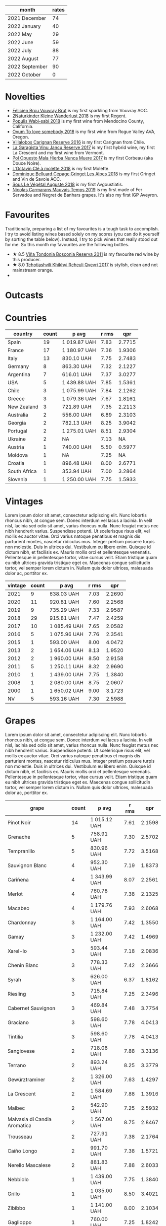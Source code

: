 [[file:/images/2022-11-01-monthly-report/2022-10-05-09-47-32-8B844DAC-0C7C-4794-B6B6-A3872E068A1E-1-105-c.webp]]

#+attr_html: :id monthly-ratings
#+attr_html: :data monthly-ratings-data
#+attr_html: :labels month :values rates :type bar :index-axis y
#+begin_chartjs
#+end_chartjs

#+name: monthly-ratings-data
| month          | rates |
|----------------+-------|
| 2021 December  |    74 |
| 2022 January   |    40 |
| 2022 May       |    29 |
| 2022 June      |    59 |
| 2022 July      |    88 |
| 2022 August    |    77 |
| 2022 September |    90 |
| 2022 October   |     0 |

* Novelties
:PROPERTIES:
:ID:                     64d686fb-b442-4d44-a354-548b041b745e
:END:

- [[barberry:/wines/221464f9-abb2-4134-b8bb-1a020b3db2ae][Félicien Brou Vouvray Brut]] is my first sparkling from Vouvray AOC.
- [[barberry:/wines/c6ee1a63-d3c8-411a-8d0c-36526e249dd8][2Naturkinder Kleine Wanderlust 2018]] is my first Regent.
- [[barberry:/wines/3e3afebf-0122-4708-86af-46c1f53b4078][Populis Wabi-sabi 2018]] is my first wine from Mendocino County, California.
- [[barberry:/wines/68aa146e-d0bc-4688-8e46-9e4f7bfd3c26][Ovum To love somebody 2018]] is my first wine from Rogue Valley AVA, Oregon.
- [[barberry:/wines/8d4f1f71-ee82-481b-a9a1-6cf5e03e00d9][Villalobos Carignan Reserve 2016]] is my first Carignan from Chile.
- [[barberry:/wines/af5f10f3-a2a0-4f25-997a-6a5c6b81159c][La Garagista Vinu Jancu Reserve 2017]] is my first hybrid wine, my first La Crescent and my first wine from Vermont.
- [[barberry:/wines/30182631-b531-4eb1-8a87-01383c8dc4a3][Pol Opuesto Mala Hierba Nunca Muere 2017]] is my first Corbeau (aka Douce Noire).
- [[barberry:/wines/b95bd411-5f4c-47b9-a460-302550f58594][L'Octavin Clé à molette 2018]] is my first Molette.
- [[barberry:/wines/9de3da25-842b-4366-810b-a5584112ef0e][Dominique Belluard Cépage Gringet Les Alpes 2018]] is my first Gringet and Vin de Savoie AOC.
- [[barberry:/wines/05cba79e-1b1a-4498-8e2e-80edc30e678d][Sous Le Végétal Auguste 2018]] is my first Avgoustiatis.
- [[barberry:/wines/2ed14445-f42a-4213-8805-5fde9e011dcf][Nicolas Carmarans Mauvais Temps 2019]] is my first made of Fer Servadou and Negret de Banhars grapes. It's also my first IGP Aveyron.

* Favourites
:PROPERTIES:
:ID:                     8e0c8ba1-8f6e-4d7a-a5e9-bcb91645dc11
:END:

Traditionally, preparing a list of my favourites is a tough task to accomplish. I try to avoid listing wines based solely on my scores (you can do it yourself by sorting the table below). Instead, I try to pick wines that really stood out for me. So this month my favourites are the following bottles.

- ★ 8.5 [[barberry:/wines/3fb511fa-b0d8-45e4-b873-bd1edd50a543][Viña Tondonia Bosconia Reserva 2011]] is my favourite red wine by this producer.
- ★ 8.0 [[barberry:/wines/809b126c-20d4-4a87-9c0f-fd297198781b][Tchotiashvili Khikhvi Rcheuli Qvevri 2017]] is stylish, clean and not mainstream orange.
-

* Outcasts
:PROPERTIES:
:ID:                     a1adee86-e595-4924-8c55-72a5738c8aa6
:END:

* Countries
:PROPERTIES:
:ID:                     1a42d29e-bb3d-4e49-b15f-03a7cef3e997
:END:

#+attr_html: :id countries
#+attr_html: :data countries-data
#+attr_html: :labels country :values count :type bar
#+begin_chartjs
#+end_chartjs

#+name: countries-data
#+results: countries-data
| country      | count | p avg        | r rms |    qpr |
|--------------+-------+--------------+-------+--------|
| Spain        |    19 | 1 019.87 UAH |  7.83 | 2.7715 |
| France       |    17 | 1 180.97 UAH |  7.36 | 1.9306 |
| Italy        |    13 | 830.10 UAH   |  7.75 | 2.7483 |
| Germany      |     8 | 863.30 UAH   |  7.32 | 2.1227 |
| Argentina    |     7 | 616.01 UAH   |  7.37 | 3.0277 |
| USA          |     5 | 1 439.88 UAH |  7.85 | 1.5361 |
| Chile        |     3 | 1 075.99 UAH |  7.84 | 2.1262 |
| Greece       |     3 | 1 079.36 UAH |  7.67 | 1.8161 |
| New Zealand  |     3 | 721.89 UAH   |  7.35 | 2.2113 |
| Australia    |     2 | 556.00 UAH   |  6.89 | 2.3103 |
| Georgia      |     2 | 782.13 UAH   |  8.25 | 3.9042 |
| Portugal     |     2 | 1 275.01 UAH |  8.51 | 2.9304 |
| Ukraine      |     2 | NA           |  7.13 |     NA |
| Austria      |     1 | 740.00 UAH   |  5.50 | 0.5977 |
| Moldova      |     1 | NA           |  7.25 |     NA |
| Croatia      |     1 | 896.48 UAH   |  8.00 | 2.6771 |
| South Africa |     1 | 353.94 UAH   |  7.00 | 3.2864 |
| Slovenia     |     1 | 1 250.00 UAH |  7.75 | 1.5933 |

#+name: countries-data
#+begin_src elisp :exports results
  (require 'lib-vino-stats)
  (vino-stats-grouped-data-tbl-for 'country
    :range '("2022-10-01" "2022-11-01")
    :columns '("country" "count" "p avg" "r rms" "qpr"))
#+end_src

* Vintages
:PROPERTIES:
:ID:                     b0d64c6f-e09a-4c11-99d9-994da7c7fa30
:END:

Lorem ipsum dolor sit amet, consectetur adipiscing elit. Nunc lobortis rhoncus nibh, at congue sem. Donec interdum vel lacus a lacinia. In velit nisl, lacinia sed odio sit amet, varius rhoncus nulla. Nunc feugiat metus nec nibh hendrerit varius. Suspendisse potenti. Ut scelerisque risus elit, vel mollis ex auctor vitae. Orci varius natoque penatibus et magnis dis parturient montes, nascetur ridiculus mus. Integer pretium posuere turpis non molestie. Duis in ultrices dui. Vestibulum eu libero enim. Quisque id dictum nibh, et facilisis ex. Mauris mollis orci et pellentesque venenatis. Pellentesque in pellentesque tortor, vitae cursus velit. Etiam tristique quam eu nibh ultrices gravida tristique eget ex. Maecenas congue sollicitudin tortor, vel semper lorem dictum in. Nullam quis dolor ultrices, malesuada dolor ac, porttitor ex.

#+attr_html: :id vintages :width 400 :height 120
#+attr_html: :data vintages-data
#+attr_html: :labels vintage :values count :type bar
#+begin_chartjs
#+end_chartjs

#+name: vintages-data
#+results: vintages-data
| vintage | count | p avg        | r rms |    qpr |
|---------+-------+--------------+-------+--------|
|    2021 |     9 | 638.03 UAH   |  7.03 | 2.2690 |
|    2020 |    11 | 920.81 UAH   |  7.60 | 2.2568 |
|    2019 |     9 | 735.29 UAH   |  7.33 | 2.9587 |
|    2018 |    29 | 915.81 UAH   |  7.47 | 2.4259 |
|    2017 |    10 | 1 085.49 UAH |  7.65 | 2.0582 |
|    2016 |     5 | 1 075.96 UAH |  7.76 | 2.3541 |
|    2015 |     1 | 593.00 UAH   |  8.00 | 4.0472 |
|    2013 |     2 | 1 654.06 UAH |  8.13 | 1.9520 |
|    2012 |     2 | 1 960.00 UAH |  8.50 | 2.9158 |
|    2011 |     5 | 1 250.11 UAH |  8.32 | 2.9690 |
|    2010 |     1 | 1 439.00 UAH |  7.75 | 1.3840 |
|    2008 |     1 | 2 080.00 UAH |  8.75 | 2.0607 |
|    2000 |     1 | 1 650.02 UAH |  9.00 | 3.1723 |
|      NV |     5 | 593.16 UAH   |  7.30 | 2.5988 |

#+name: vintages-data
#+begin_src elisp :exports results
  (require 'lib-vino-stats)
  (vino-stats-grouped-data-tbl-for 'vintage
    :range '("2022-10-01" "2022-11-01")
    :columns '("vintage" "count" "p avg" "r rms" "qpr"))
#+end_src

* Grapes
:PROPERTIES:
:ID:                     3bd297cc-5594-40f0-a56c-6c275b18e77e
:END:

Lorem ipsum dolor sit amet, consectetur adipiscing elit. Nunc lobortis rhoncus nibh, at congue sem. Donec interdum vel lacus a lacinia. In velit nisl, lacinia sed odio sit amet, varius rhoncus nulla. Nunc feugiat metus nec nibh hendrerit varius. Suspendisse potenti. Ut scelerisque risus elit, vel mollis ex auctor vitae. Orci varius natoque penatibus et magnis dis parturient montes, nascetur ridiculus mus. Integer pretium posuere turpis non molestie. Duis in ultrices dui. Vestibulum eu libero enim. Quisque id dictum nibh, et facilisis ex. Mauris mollis orci et pellentesque venenatis. Pellentesque in pellentesque tortor, vitae cursus velit. Etiam tristique quam eu nibh ultrices gravida tristique eget ex. Maecenas congue sollicitudin tortor, vel semper lorem dictum in. Nullam quis dolor ultrices, malesuada dolor ac, porttitor ex.

#+attr_html: :id grapes :width 100 :height 140
#+attr_html: :data grapes-data
#+attr_html: :labels grape :values count :type bar :index-axis y
#+begin_chartjs
#+end_chartjs

#+name: grapes-data
#+results: grapes-data
| grape                        | count | p avg        | r rms |    qpr |
|------------------------------+-------+--------------+-------+--------|
| Pinot Noir                   |    14 | 1 015.12 UAH |  7.61 | 2.1598 |
| Grenache                     |     5 | 758.91 UAH   |  7.30 | 2.5702 |
| Tempranillo                  |     5 | 830.96 UAH   |  7.72 | 3.5168 |
| Sauvignon Blanc              |     4 | 952.30 UAH   |  7.19 | 1.8373 |
| Cariñena                     |     4 | 1 343.99 UAH |  8.07 | 2.2561 |
| Merlot                       |     4 | 760.78 UAH   |  7.38 | 2.1325 |
| Macabeo                      |     4 | 1 179.76 UAH |  7.93 | 2.6068 |
| Chardonnay                   |     3 | 1 164.00 UAH |  7.42 | 1.3550 |
| Gamay                        |     3 | 1 232.00 UAH |  7.42 | 1.4969 |
| Xarel-lo                     |     3 | 593.44 UAH   |  7.18 | 2.0836 |
| Chenin Blanc                 |     3 | 778.33 UAH   |  7.42 | 2.3666 |
| Syrah                        |     3 | 626.00 UAH   |  6.37 | 1.8162 |
| Riesling                     |     3 | 715.84 UAH   |  7.25 | 2.3496 |
| Cabernet Sauvignon           |     3 | 469.84 UAH   |  7.48 | 3.7754 |
| Graciano                     |     3 | 598.60 UAH   |  7.78 | 4.0413 |
| Tintilia                     |     3 | 598.60 UAH   |  7.78 | 4.0413 |
| Sangiovese                   |     2 | 718.06 UAH   |  7.88 | 3.3136 |
| Terrano                      |     2 | 893.24 UAH   |  8.25 | 3.3779 |
| Gewürztraminer               |     2 | 1 326.00 UAH |  7.63 | 1.4297 |
| La Crescent                  |     2 | 1 584.69 UAH |  7.88 | 1.3916 |
| Malbec                       |     2 | 542.90 UAH   |  7.25 | 2.5932 |
| Malvasia di Candia Aromatica |     2 | 1 567.00 UAH |  8.75 | 2.8467 |
| Trousseau                    |     2 | 727.91 UAH   |  7.38 | 2.1764 |
| Caíño Longo                  |     2 | 991.70 UAH   |  7.38 | 1.5721 |
| Nerello Mascalese            |     2 | 881.83 UAH   |  7.88 | 2.6033 |
| Nebbiolo                     |     1 | 1 439.00 UAH |  7.75 | 1.3840 |
| Grillo                       |     1 | 1 035.00 UAH |  8.50 | 3.4021 |
| Zibibbo                      |     1 | 1 141.00 UAH |  8.00 | 2.1034 |
| Gaglioppo                    |     1 | 760.00 UAH   |  7.25 | 1.8242 |
| Pineau d'Aunis               |     1 | 1 700.00 UAH |  4.50 | 0.1500 |
| Negret de Banhars            |     1 | 1 800.00 UAH |  7.25 | 0.7702 |
| Fer Servadou                 |     1 | 1 800.00 UAH |  7.25 | 0.7702 |
| Avgoustiatis                 |     1 | 1 190.00 UAH |  8.00 | 2.0168 |
| Arbois Blanc                 |     1 | 900.25 UAH   |  8.00 | 2.6659 |
| Gringet                      |     1 | 1 390.00 UAH |  7.50 | 1.1933 |
| Molette                      |     1 | 990.00 UAH   |  7.50 | 1.6754 |
| Muskateller                  |     1 | 740.00 UAH   |  5.50 | 0.5977 |
| Muscat Blanc                 |     1 | 740.00 UAH   |  5.50 | 0.5977 |
| Grüner Veltliner             |     1 | 740.00 UAH   |  5.50 | 0.5977 |
| Godello                      |     1 | 1 013.00 UAH |  8.00 | 2.3692 |
| Palomino Fino                |     1 | 1 092.15 UAH |  7.50 | 1.5187 |
| Rară Neagră                  |     1 | NA           |  7.25 |     NA |
| Canaiolo                     |     1 | 593.00 UAH   |  8.00 | 4.0472 |
| Mencía                       |     1 | 759.00 UAH   |  8.25 | 3.8236 |
| Primitivo                    |     1 | 419.00 UAH   |  7.00 | 2.7761 |
| Cinsault                     |     1 | 618.00 UAH   |  4.50 | 0.4125 |
| Robola                       |     1 | 833.10 UAH   |  7.50 | 1.9909 |
| Jgia                         |     1 | 756.71 UAH   |  8.50 | 4.6532 |
| Corbeau                      |     1 | 887.43 UAH   |  8.00 | 2.7044 |
| Savagnin                     |     1 | 3 030.00 UAH |  8.50 | 1.1621 |
| Colombard                    |     1 | 1 050.00 UAH |  7.50 | 1.5796 |
| Barbera                      |     1 | 464.00 UAH   |  7.25 | 2.9879 |
| Khikhvi                      |     1 | 807.54 UAH   |  8.00 | 2.9720 |
| Kydonitsa                    |     1 | 1 214.97 UAH |  7.50 | 1.3651 |
| Criolla Grande               |     1 | 734.51 UAH   |  6.00 | 0.8169 |
| Pinot Gris                   |     1 | 583.71 UAH   |  5.50 | 0.7577 |
| Regent                       |     1 | 583.71 UAH   |  5.50 | 0.7577 |
| Parellada                    |     1 | 405.28 UAH   |  6.50 | 2.0443 |
| Malvasia Fina                |     1 | 900.00 UAH   |  8.00 | 2.6667 |
| Boal                         |     1 | 1 650.02 UAH |  9.00 | 3.1723 |
| Monastrell                   |     1 | 445.00 UAH   |  7.00 | 2.6139 |
| Bombino Nero                 |     1 | 733.02 UAH   |  7.40 | 2.1052 |
| Nero di Troia                |     1 | 733.02 UAH   |  7.40 | 2.1052 |
| Falanghina                   |     1 | 710.54 UAH   |  7.40 | 2.1718 |
| Pinotage                     |     1 | 353.94 UAH   |  7.00 | 3.2864 |
| Pinot Blanc                  |     1 | NA           |  7.00 |     NA |
| Vitovska                     |     1 | 1 250.00 UAH |  7.75 | 1.5933 |
| Sousón                       |     1 | 806.00 UAH   |  7.25 | 1.7201 |
| Brancellao                   |     1 | 806.00 UAH   |  7.25 | 1.7201 |

#+name: grapes-data
#+begin_src elisp :exports results
  (require 'lib-vino-stats)
  (vino-stats-grouped-data-tbl-for 'grape
    :range '("2022-10-01" "2022-11-01")
    :columns '("grape" "count" "p avg" "r rms" "qpr"))
#+end_src

* All ratings
:PROPERTIES:
:ID:                     6f97432b-c038-492d-a468-39cb0d65be7a
:END:

#+attr_html: :class wines-table
#+name: ratings-data
#+results: ratings-data
|       date | country                                                   | producer                                                                 | name                                                                            | vintage | rate |    QPR |
|------------+-----------------------------------------------------------+--------------------------------------------------------------------------+---------------------------------------------------------------------------------+---------+------+--------|
| 2022-10-31 | France       | [[barberry:/producers/a9b716fd-81f4-47dd-8cbf-96cccebac781][Domaine Stephane Magnien]]    | [[barberry:/wines/1f2bb282-357e-468d-9016-6b4cb34bb75c][Domaine Stephane Magnien Morey-Saint-Denis 1er Cru Les Monts-Luisants 2008]] |    2008 | 8.75 | 2.0607 |
| 2022-10-30 | Italy        | [[barberry:/producers/b70877a6-4710-4cdc-9c42-abf921b5c722][Grimaldi]]                    | [[barberry:/wines/6edeac40-1d7c-40d4-b5c3-bf82058a6baf][Grimaldi Barolo 2010]]               |    2010 | 7.75 | 1.3840 |
| 2022-10-28 | Italy        | [[barberry:/producers/8d6cdbba-67bf-4a6c-a39e-48c4b5be3a45][Marco De Bartoli]]            | [[barberry:/wines/4ec81725-dadc-4a70-b58e-d5a8550b03b8][Marco De Bartoli Integer Grillo 2018]] |    2018 | 8.50 | 3.4021 |
| 2022-10-28 | Italy        | [[barberry:/producers/8d6cdbba-67bf-4a6c-a39e-48c4b5be3a45][Marco De Bartoli]]            | [[barberry:/wines/c131fb36-151e-415d-aa76-23f4dff142b7][Marco De Bartoli Pietra Nera 2020]]  |    2020 | 8.00 | 2.1034 |
| 2022-10-27 | Italy        | [[barberry:/producers/82cff8b0-4e60-4751-84bd-03178618a361][Cataldo Calabretta]]          | [[barberry:/wines/e1619879-8376-4b01-ba2a-8bacc0ad01e2][Cataldo Calabretta Cirò Rosso Classico Superiore 2017]] |    2017 | 7.25 | 1.8242 |
| 2022-10-27 | France       | [[barberry:/producers/992e5a1f-fdc8-493b-a30f-1037fea3afd7][Domaine Le Briseau]]          | [[barberry:/wines/e6552fb9-5d4d-4b28-a5bd-86add75d2949][Domaine Le Briseau Patapon 2018]]    |    2018 | 4.50 | 0.1500 |
| 2022-10-27 | France       | [[barberry:/producers/4999ae27-f206-4073-955f-2eef8f14db11][Nicolas Carmarans]]           | [[barberry:/wines/2ed14445-f42a-4213-8805-5fde9e011dcf][Nicolas Carmarans Mauvais Temps 2019]] |    2019 | 7.25 | 0.7702 |
| 2022-10-27 | Greece       | [[barberry:/producers/96e58250-b3cb-4ced-a7b8-013bc94d1aed][Sous Le Végétal]]             | [[barberry:/wines/05cba79e-1b1a-4498-8e2e-80edc30e678d][Sous Le Végétal Auguste 2018]]       |    2018 | 8.00 | 2.0168 |
| 2022-10-27 | France       | [[barberry:/producers/a738ad3a-78a7-4dce-80b3-d8000dbf805a][Clos du Tue-Boeuf]]           | [[barberry:/wines/697a50e3-196c-48c3-b531-f3879dd9b694][Clos du Tue-Boeuf Le Brin De Chevre Touraine 2018]] |    2018 | 8.00 | 2.6659 |
| 2022-10-27 | France       | [[barberry:/producers/50ece513-2810-4d34-bd51-ef5586391687][Dominique Belluard]]          | [[barberry:/wines/9de3da25-842b-4366-810b-a5584112ef0e][Dominique Belluard Cépage Gringet Les Alpes 2018]] |    2018 | 7.50 | 1.1933 |
| 2022-10-27 | France       | [[barberry:/producers/470cddf5-1ed8-42a5-94b0-4ccf5365cd69][L'Octavin]]                   | [[barberry:/wines/b95bd411-5f4c-47b9-a460-302550f58594][L'Octavin Clé à molette 2018]]       |    2018 | 7.50 | 1.6754 |
| 2022-10-27 | Italy        | [[barberry:/producers/36d22abe-5b3e-46a4-9934-78c312eda939][Zidarich]]                    | [[barberry:/wines/2654fa1a-5b72-4b93-a583-95c94224deba][Zidarich Teran 2012]]                |    2012 | 8.50 | 3.9564 |
| 2022-10-27 | Austria      | [[barberry:/producers/793037db-00f1-4ccc-a1cd-c26c19590b1e][Pittnauer]]                   | [[barberry:/wines/9de8ffb2-0758-48cf-b43c-5ec7a2010661][Pittnauer Perfect Day 2021]]         |    2021 | 5.50 | 0.5977 |
| 2022-10-26 | Italy        | [[barberry:/producers/14fa74e7-0434-4db1-9491-759de4595c0d][Fattoria Romeo del Castello]] | [[barberry:/wines/acc24d74-9556-479d-a9bd-bada0cccfe7e][Fattoria Romeo del Castello Allegracore 2016]] |    2016 | 7.75 | 2.0264 |
| 2022-10-26 | Argentina    | [[barberry:/producers/a4893612-33df-49fa-a84a-d52da13def0d][Marcelo Miras]]               | [[barberry:/wines/d4f21a37-7537-46d1-9142-0ee459b8bf02][Marcelo Miras Joven Trousseau 2018]] |    2018 | 7.50 | 2.5524 |
| 2022-10-25 | Spain        | [[barberry:/producers/81f2be35-3c3e-488d-9a92-cbb84ee3b4f0][Vega Sicilia]]                | [[barberry:/wines/6bccfa7f-66a3-4e5d-8746-cd3580b377bf][Vega Sicilia Pintia 2016]]           |    2016 | 8.00 | 1.2327 |
| 2022-10-25 | Spain        | [[barberry:/producers/824f09b6-4bf5-43fa-8d2f-09eb5092be8a][Portal del Priorat]]          | [[barberry:/wines/695bbc4e-f480-49d6-addd-7cea55afba0a][Portal del Priorat Tros De Clos 2013]] |    2013 | 8.50 | 1.4285 |
| 2022-10-25 | Spain        | [[barberry:/producers/92082515-643a-4da7-92db-c7f1d3264206][Daniel Gómez Jiménez-Landi]]  | [[barberry:/wines/ab4da1d2-3d62-492a-89ed-94de2744b34e][Daniel Gómez Jiménez-Landi Las Uvas de la Ira 2018]] |    2018 | 8.00 | 2.4205 |
| 2022-10-25 | Spain        | [[barberry:/producers/d048b1cd-89b4-413e-a5f7-50ace090907c][R. López de Heredia]]         | [[barberry:/wines/ca7b2b58-fb6d-4110-84f0-aa8b6c7ed3dc][R. López de Heredia Viña Tondonia Blanco Reserva 2011]] |    2011 | 9.00 | 3.3403 |
| 2022-10-25 | Spain        | [[barberry:/producers/d636a6a2-57ca-41e9-98f7-50045514af83][Avancia]]                     | [[barberry:/wines/49656def-0966-4b59-84a7-f7bccb6e73ca][Avancia Godello 2020]]               |    2020 | 8.00 | 2.3692 |
| 2022-10-25 | Spain        | [[barberry:/producers/cd1b94b8-6014-440d-8876-b6897a61770e][Muchada-Léclapart]]           | [[barberry:/wines/64475375-acb6-4d1b-a019-5dc61b01b1dc][Muchada-Léclapart Univers 2017]]     |    2017 | 7.50 | 1.5187 |
| 2022-10-25 | Spain        | [[barberry:/producers/b26ec7b9-a4d6-4918-a384-f2f1fb1f2f6a][Loxarel]]                     | [[barberry:/wines/369320be-e14f-49f3-9d81-f91f826875b7][Loxarel Refugi Brut Nature Reserva 2018]] |    2018 | 7.50 | 2.1221 |
| 2022-10-25 | Moldova      | [[barberry:/producers/632239c5-ab6a-427b-b119-861515f4ff23][Novak]]                       | [[barberry:/wines/48f2d982-1713-4d31-9f30-53d620d84ce7][Novak Rară Neagră 2019]]             |    2019 | 7.25 |        |
| 2022-10-25 | France       | [[barberry:/producers/a738ad3a-78a7-4dce-80b3-d8000dbf805a][Clos du Tue-Boeuf]]           | [[barberry:/wines/1cda7dd8-7a61-4aa2-a11d-992095c89a48][Clos du Tue-Boeuf Vin Blanc 2021]]   |    2021 | 7.50 | 2.7960 |
| 2022-10-25 | France       | [[barberry:/producers/92c049ed-0591-418d-8f2b-8d20726b8654][J.M Dreyer]]                  | [[barberry:/wines/f1137f23-9d0b-4e02-a8dc-aeef990ea592][J.M Dreyer Elios Pinot Noir 2020]]   |    2020 | 7.50 | 1.8636 |
| 2022-10-24 | Italy        | [[barberry:/producers/d3c0dd16-06e9-45e6-b314-3efe62f70da5][Pruneto]]                     | [[barberry:/wines/ceaf515d-9fda-46c1-8acc-3da2621ffd19][Pruneto Chianti Classico 2013]]      |    2013 | 7.75 | 2.3622 |
| 2022-10-24 | Italy        | [[barberry:/producers/9f2155a7-8b8e-41ff-ad1a-4af772ad627c][Castellare di Castellina]]    | [[barberry:/wines/6f5dc62c-06e4-408a-9e96-8e4ace1d7ca6][Castellare di Castellina Chianti Classico Riserva 2015]] |    2015 | 8.00 | 4.0472 |
| 2022-10-23 | Spain        | [[barberry:/producers/2fe18e47-ec51-4372-9072-a3e522007d7a][Raúl Pérez]]                  | [[barberry:/wines/a13e9a37-d92d-469f-9a4c-dec058e0ae4a][Raúl Pérez La Vizcaína Las Gundiñas Lomas de Valtuille 2019]] |    2019 | 8.25 | 3.8236 |
| 2022-10-23 | Italy        | [[barberry:/producers/fad08b42-424d-4f52-875c-397b99ba746e][Maestro Italiano]]            | [[barberry:/wines/af8e1a2c-23b8-4262-adc0-5c39e688484d][Maestro Italiano Gran Maestro Primitivo di Manduria 2020]] |    2020 | 7.00 | 2.7761 |
| 2022-10-22 | Chile        | [[barberry:/producers/825c6e1e-fadc-47d6-957e-68b9f8b253a6][Villalobos]]                  | [[barberry:/wines/8d4f1f71-ee82-481b-a9a1-6cf5e03e00d9][Villalobos Carignan Reserve 2016]]   |    2016 | 7.50 | 1.6277 |
| 2022-10-21 | Spain        | [[barberry:/producers/eb753c76-29ab-4f89-b74e-657273987239][Comando G]]                   | [[barberry:/wines/98f32d59-a395-4287-8adb-9ddf1de9f894][Comando G La Bruja de Rozas 2018]]   |    2018 | 7.80 | 2.9315 |
| 2022-10-21 | Germany      | [[barberry:/producers/cd60c419-207b-415c-88a4-2634db20ed8d][Tomislav Marković]]           | [[barberry:/wines/4465173c-0f87-4b5e-88e2-354e88f97d6a][Tomislav Marković Heerkretz 2020]]   |    2020 | 8.00 | 1.6830 |
| 2022-10-21 | Germany      | [[barberry:/producers/cd60c419-207b-415c-88a4-2634db20ed8d][Tomislav Marković]]           | [[barberry:/wines/103bc0ef-b7b6-4057-bb99-1746b21fa342][Tomislav Marković Mythos 2020]]      |    2020 | 7.25 | 1.0848 |
| 2022-10-20 | France       | [[barberry:/producers/f5ed683b-4f82-45b6-8cdd-d212d796fba5][Domaine Claire Clavel]]       | [[barberry:/wines/21570f40-a976-4e90-9007-536840ef7f07][Domaine Claire Clavel Saint Gervais Côtes du Rhône Villages 2018]] |    2018 | 4.50 | 0.4125 |
| 2022-10-19 | Spain        | [[barberry:/producers/270b20da-8456-4646-b2a3-804677f8e133][Bodegas la Eralta]]           | [[barberry:/wines/b41d3534-e427-45df-b0aa-d37c576ef1b3][Bodegas la Eralta Hacienda El Olmo Reserva 2016]] |    2016 | 7.25 | 3.3650 |
| 2022-10-19 | Spain        | [[barberry:/producers/898c51d1-e204-4395-89d9-be79c134a593][Bodegas Olarra]]              | [[barberry:/wines/1666a061-db29-41fb-bda4-1ab1e605ebb6][Bodegas Olarra Cerro Añon Reserva 2018]] |    2018 | 7.40 | 3.3635 |
| 2022-10-18 | France       | [[barberry:/producers/a08a3633-1cd9-4f41-b1df-b17db6d5eb9b][Pierre Frick]]                | [[barberry:/wines/451f1ee5-b3fb-4b4b-b42e-2057a10bc3af][Pierre Frick Gewurztraminer Grand Cru Steinert Vendanges Tardives 2011]] |    2011 | 7.50 | 1.1345 |
| 2022-10-18 | Australia    | [[barberry:/producers/7d56e606-ec79-40e4-a24a-9542ff08f1c3][Lucy Margaux]]                | [[barberry:/wines/62a4a5f1-f9f5-4987-aaeb-009102fb83a9][Lucy Margaux Vin Rouge 2020]]        |    2020 | 7.25 | 1.7011 |
| 2022-10-18 | France       | [[barberry:/producers/4668ff75-e9b6-4362-bf07-ec1e4a9485e7][Le Grappin]]                  | [[barberry:/wines/b94d081f-a83f-422f-84be-250038aac53b][Le Grappin Saint-Amour 2020]]        |    2020 | 7.50 | 1.7170 |
| 2022-10-18 | France       | [[barberry:/producers/a738ad3a-78a7-4dce-80b3-d8000dbf805a][Clos du Tue-Boeuf]]           | [[barberry:/wines/9c4c0af0-04d5-4e1c-aa3f-6e1321b7f19b][Clos du Tue-Boeuf Pineau de Loire 2021]] |    2021 | 7.25 | 1.7549 |
| 2022-10-18 | Croatia      | [[barberry:/producers/fd22ffa3-3676-40c5-bd3e-c85f92e17869][Piquentum]]                   | [[barberry:/wines/86783d66-c9b9-41ca-95e1-f2d214198157][Piquentum Refošk Vrh 2018]]          |    2018 | 8.00 | 2.6771 |
| 2022-10-18 | Greece       | [[barberry:/producers/46f67bae-a00a-40ef-8a30-75d0c6a7a678][Sclavus]]                     | [[barberry:/wines/62a4c00f-3bf6-4791-b178-f3e01e0f67d3][Sclavus Vino di Sasso 2017]]         |    2017 | 7.50 | 1.9909 |
| 2022-10-18 | Georgia      | [[barberry:/producers/5b7283e3-a195-4382-901f-04bd6e393d94][Tsikhelishvili Wines]]        | [[barberry:/wines/5dc6ba4f-1e46-4feb-8b6e-4ab6ae31a614][Tsikhelishvili Wines Jgia 2018]]     |    2018 | 8.50 | 4.6532 |
| 2022-10-18 | Germany      | [[barberry:/producers/dae4f7cc-e606-4b89-aa61-e0e10d7f50a9][Rita & Rudolf Trossen]]       | [[barberry:/wines/5b443d5d-f95d-4cf3-a414-8f2520271990][Rita & Rudolf Trossen Purellus Riesling Pyramide Pet Nat 2018]] |    2018 | 7.50 | 1.6077 |
| 2022-10-18 | USA          | [[barberry:/producers/ff9e1419-21ae-4c0a-8bac-e57cc713e491][La Garagista]]                | [[barberry:/wines/af5f10f3-a2a0-4f25-997a-6a5c6b81159c][La Garagista Vinu Jancu Reserve 2017]] |    2017 | 8.00 | 1.5145 |
| 2022-10-18 | Argentina    | [[barberry:/producers/28883e04-dde4-4f94-9643-f71a90a8ce48][Pol Opuesto]]                 | [[barberry:/wines/30182631-b531-4eb1-8a87-01383c8dc4a3][Pol Opuesto Mala Hierba Nunca Muere 2017]] |    2017 | 8.00 | 2.7044 |
| 2022-10-17 | Germany      | [[barberry:/producers/cd60c419-207b-415c-88a4-2634db20ed8d][Tomislav Marković]]           | [[barberry:/wines/6dd5d8f2-bd4e-4cb0-9ac0-bf78b3a43edf][Tomislav Marković Windspiel 2020]]   |    2020 | 8.00 | 2.8916 |
| 2022-10-16 | Spain        | [[barberry:/producers/898c51d1-e204-4395-89d9-be79c134a593][Bodegas Olarra]]              | [[barberry:/wines/367007ae-2c21-459c-bfc5-fb54863c91c5][Bodegas Olarra Cerro Añon Crianza 2019]] |    2019 | 7.40 | 5.1097 |
| 2022-10-15 | New Zealand  | [[barberry:/producers/5adc65b2-3db4-424a-85f7-5bf53d7f5b11][Saint Clair]]                 | [[barberry:/wines/0cc02b3c-25bc-4ed0-8ca0-ea680e9f19d4][Saint Clair Origin Pinot Noir Marlborough 2019]] |    2019 | 7.00 | 2.1519 |
| 2022-10-15 | Australia    | [[barberry:/producers/b76709e7-dd5a-4e9c-9ea8-96365ea07dde][Pete's Pure]]                 | [[barberry:/wines/ddc6fe97-3acc-40b4-8f94-4a8642f76b52][Pete's Pure Pinot Noir 2021]]        |    2021 | 6.50 | 2.7896 |
| 2022-10-14 | France       | [[barberry:/producers/e112c4de-2955-4ddc-bc0e-f62bf1bfa6f8][Andre et Mireille Tissot]]    | [[barberry:/wines/2c655259-54b6-4a59-91c1-4e802e80a6b1][Andre et Mireille Tissot Les Bruyeres Vin Jaune 2012]] |    2012 | 8.50 | 1.1621 |
| 2022-10-14 | Chile        | [[barberry:/producers/825c6e1e-fadc-47d6-957e-68b9f8b253a6][Villalobos]]                  | [[barberry:/wines/8d4f1f71-ee82-481b-a9a1-6cf5e03e00d9][Villalobos Carignan Reserve 2016]]   |    2016 | 8.25 | 2.8481 |
| 2022-10-14 | USA          | [[barberry:/producers/4b773c92-4385-47de-8809-18412637ef72][Kelley Fox Wines]]            | [[barberry:/wines/4a5c59e8-9273-4dc8-a6de-9af531084fd1][Kelley Fox Wines Hyland Vineyard Pinot Noir Coury Clone 2017]] |    2017 | 8.25 | 1.6213 |
| 2022-10-14 | Chile        | [[barberry:/producers/4191c986-fc88-4e47-a038-cc1dd4c8fa31][Dominique Derain]]            | [[barberry:/wines/0eee744d-c822-471a-8a3f-ba0c7d452893][Dominique Derain Las Nubes 2018]]    |    2018 | 7.75 | 1.6736 |
| 2022-10-14 | USA          | [[barberry:/producers/c6c3f1d6-05a4-44b6-89a3-101ffdb5f98a][Ovum]]                        | [[barberry:/wines/68aa146e-d0bc-4688-8e46-9e4f7bfd3c26][Ovum To love somebody 2018]]         |    2018 | 7.75 | 1.6736 |
| 2022-10-14 | USA          | [[barberry:/producers/9aebc690-2817-4bcb-8957-990f9b3bfc06][Populis]]                     | [[barberry:/wines/3e3afebf-0122-4708-86af-46c1f53b4078][Populis Wabi-sabi white 2018]]       |    2018 | 7.50 | 1.5796 |
| 2022-10-14 | Argentina    | [[barberry:/producers/7bc13781-024b-4b35-b56b-014a70305e35][Familia Cecchin]]             | [[barberry:/wines/5bea4ba4-aaef-402e-9bd0-f8ad5da2c5e3][Familia Cecchin Malbec 2018]]        |    2018 | 7.50 | 2.6294 |
| 2022-10-14 | USA          | [[barberry:/producers/ff9e1419-21ae-4c0a-8bac-e57cc713e491][La Garagista]]                | [[barberry:/wines/af5f10f3-a2a0-4f25-997a-6a5c6b81159c][La Garagista Vinu Jancu Reserve 2017]] |    2017 | 7.75 | 1.2568 |
| 2022-10-14 | Spain        | [[barberry:/producers/b26ec7b9-a4d6-4918-a384-f2f1fb1f2f6a][Loxarel]]                     | [[barberry:/wines/2616849c-0e41-49f1-b769-12eb4a02a413][Loxarel Clàssic Penedès Brut Nature Reserva 2019]] |    2019 | 7.50 |        |
| 2022-10-14 | France       | [[barberry:/producers/a693b9c2-b4f7-4f79-ab0a-85b4fd91af0f][Patrick Bouju]]               | [[barberry:/wines/eb0e3f46-1417-4e4d-acc5-1fe5e6650a48][Patrick Bouju Festejar! Rosé 2021]]  |    2021 | 7.50 | 1.7835 |
| 2022-10-13 | Italy        | [[barberry:/producers/6eea1b5f-c6e2-4ace-96a6-826481fbc6c7][Guido Porro]]                 | [[barberry:/wines/c93696fa-e43d-429e-b617-67a770c5f78d][Guido Porro Barbera d'Alba 2018]]    |    2018 | 7.25 | 2.9879 |
| 2022-10-13 | Georgia      | [[barberry:/producers/f5dd673c-b366-445d-8be4-5183802d56db][Tchotiashvili]]               | [[barberry:/wines/809b126c-20d4-4a87-9c0f-fd297198781b][Tchotiashvili Khikhvi Rcheuli Qvevri 2017]] |    2017 | 8.00 | 2.9720 |
| 2022-10-13 | New Zealand  | [[barberry:/producers/269e5124-0361-4c4c-932d-ea4b91d5163b][Marlborough Sun]]             | Marlborough Sun Pinot Noir 2019    |    2019 | 7.00 | 2.3521 |
| 2022-10-12 | Greece       | [[barberry:/producers/985badd4-6e4e-471e-a7f2-f2ec646f1b1a][Ktima Ligas]]                 | [[barberry:/wines/7a0fd419-179e-4c42-9bc8-36f8af4c5b97][Ktima Ligas Amphora 2018]]           |    2018 | 7.50 | 1.3651 |
| 2022-10-12 | Argentina    | [[barberry:/producers/28883e04-dde4-4f94-9643-f71a90a8ce48][Pol Opuesto]]                 | [[barberry:/wines/5370341c-7ad2-4585-98f1-15b790de3840][Pol Opuesto Qué Grande SOS! 2017]]   |    2017 | 6.00 | 0.8169 |
| 2022-10-11 | Germany      | [[barberry:/producers/8985ce5e-6689-48fd-a818-ea3b60a6462b][2Naturkinder]]                | [[barberry:/wines/c6ee1a63-d3c8-411a-8d0c-36526e249dd8][2Naturkinder Kleine Wanderlust 2018]] |    2018 | 5.50 | 0.7577 |
| 2022-10-10 | Spain        | [[barberry:/producers/8b223828-b1d0-4f0c-bb09-37958397e1e3][Trossos]]                     | [[barberry:/wines/f913d77f-17a6-4b79-b8b3-41967cdf315b][Trossos Vells 2018]]                 |    2018 | 8.00 | 2.7491 |
| 2022-10-10 | Germany      | [[barberry:/producers/5774d37d-7ca7-444c-b981-29ad5a290846][Enderle&Moll]]                | [[barberry:/wines/9f58c956-e271-470c-85c5-e9199dfa4032][Enderle&Moll Spätburgunder-Rosé 2021]] |    2021 | 7.50 | 2.3165 |
| 2022-10-10 | Argentina    | [[barberry:/producers/75dc06c5-259d-4a2f-854f-d7cba5af0d23][Weinert]]                     | [[barberry:/wines/5434ad31-8f1f-4e7a-8daf-22f888c3a71c][Weinert Carrascal Corte Clasico NV]] |      NV | 7.00 | 2.5564 |
| 2022-10-08 | Spain        | [[barberry:/producers/17f9db0d-ae08-4f3e-9c2d-b9094e7ca315][Mas Pere]]                    | [[barberry:/wines/ad7ea416-1a45-4a6c-8255-114fb9ced2ab][Mas Pere Selecció Brut Cava NV]]     |      NV | 6.50 | 2.0443 |
| 2022-10-08 | Portugal     | [[barberry:/producers/603ce74a-32ef-448a-9ede-2d350b9c557b][Henriques & Henriques]]       | [[barberry:/wines/54468301-969e-41f6-a3f1-404cc7608364][Henriques & Henriques Malvasia 15y NV]] |      NV | 8.00 | 2.6667 |
| 2022-10-08 | France       | [[barberry:/producers/2a5b0154-c0c9-4221-81c5-44a34a37ed4b][Félicien Brou]]               | [[barberry:/wines/221464f9-abb2-4134-b8bb-1a020b3db2ae][Félicien Brou Vouvray Brut NV]]      |      NV | 7.50 | 3.3507 |
| 2022-10-08 | Portugal     | [[barberry:/producers/603ce74a-32ef-448a-9ede-2d350b9c557b][Henriques & Henriques]]       | [[barberry:/wines/64ddc69b-b7a5-45b5-bd67-ee325450f038][Henriques & Henriques Boal Single Harvest 2000]] |    2000 | 9.00 | 3.1723 |
| 2022-10-07 | France       | [[barberry:/producers/32bfad32-8fe1-4965-8663-429cc4e76306][Brotte S. A.]]                | [[barberry:/wines/2e0fea48-5584-476d-b65d-4fe8e1b5f79c][Brotte S. A. Domaine Grosset Cairanne 2019]] |    2019 | 7.00 | 2.6139 |
| 2022-10-07 | Germany      | [[barberry:/producers/fe0f2833-304d-481d-ac7d-b71cc685097c][Weingut Mindnich]]            | [[barberry:/wines/56b7ca27-321e-47ed-bb32-edad8190acf6][Weingut Mindnich Wallhäuser Pfarrgarten Riesling 2021]] |    2021 | 7.00 | 2.9079 |
| 2022-10-07 | Italy        | [[barberry:/producers/cf22308d-98a1-4056-921c-49b9cd46f159][Valentina Passalacqua]]       | [[barberry:/wines/9f697524-026a-4db4-a5b9-358c7d483098][Valentina Passalacqua Calcarius Troiabomb 2018]] |    2018 | 7.40 | 2.1052 |
| 2022-10-07 | Italy        | [[barberry:/producers/cf22308d-98a1-4056-921c-49b9cd46f159][Valentina Passalacqua]]       | [[barberry:/wines/cbf036a5-283a-4cc4-b7ba-a512828d1967][Valentina Passalacqua Calcarius Orange Puglia Nu Litr NV]] |      NV | 7.40 | 2.1718 |
| 2022-10-06 | South Africa | [[barberry:/producers/9a193cc3-344d-429e-8483-54687cde1a94][Barista]]                     | [[barberry:/wines/64a1e863-21f3-49de-8401-241eb23363a8][Barista Pinotage 2020]]              |    2020 | 7.00 | 3.2864 |
| 2022-10-06 | Argentina    | [[barberry:/producers/75dc06c5-259d-4a2f-854f-d7cba5af0d23][Weinert]]                     | [[barberry:/wines/bcc18dc0-d37b-49bf-84a0-7168f595e7ed][Weinert Carrascal Cabernet Sauvignon 2018]] |    2018 | 7.40 | 4.6064 |
| 2022-10-05 | Spain        | [[barberry:/producers/d048b1cd-89b4-413e-a5f7-50ace090907c][R. López de Heredia]]         | [[barberry:/wines/ca7b2b58-fb6d-4110-84f0-aa8b6c7ed3dc][R. López de Heredia Viña Tondonia Blanco Reserva 2011]] |    2011 | 8.50 | 2.2471 |
| 2022-10-05 | New Zealand  | [[barberry:/producers/32e6cc69-90ec-4700-bdb5-d1a396315b9e][Pyramid Valley]]              | [[barberry:/wines/b6660f69-14d7-4715-985d-9d24597506ed][Pyramid Valley North Canterbury Pinot Noir 2018]] |    2018 | 8.00 | 2.1228 |
| 2022-10-05 | Ukraine      | [[barberry:/producers/1360c306-3364-428a-a606-7f44dfbef128][Vinoman]]                     | [[barberry:/wines/9af9fb3d-0d6c-4672-bdb0-3dccb527c844][Vinoman Pinot Blanc 2021]]           |    2021 | 7.00 |        |
| 2022-10-05 | Ukraine      | [[barberry:/producers/1360c306-3364-428a-a606-7f44dfbef128][Vinoman]]                     | [[barberry:/wines/da76deb0-25bf-457c-85dc-9fb16ce2220d][Vinoman Riesling 2021]]              |    2021 | 7.25 |        |
| 2022-10-05 | Slovenia     | [[barberry:/producers/f9644729-4525-44cc-bb4b-379078453069][Čotar]]                       | [[barberry:/wines/32b94077-006f-4587-a849-31fec19ac9a3][Čotar Vitovska 2018]]                |    2018 | 7.75 | 1.5933 |
| 2022-10-04 | Spain        | [[barberry:/producers/1a59a1cb-fe8a-4724-b084-c5eef925d567][Cume do Avia]]                | [[barberry:/wines/e774ec91-9bb0-424f-b7c1-010f9b9a3869][Cume do Avia Dos Canotos 2019]]      |    2019 | 7.25 | 1.7201 |
| 2022-10-03 | Argentina    | [[barberry:/producers/75dc06c5-259d-4a2f-854f-d7cba5af0d23][Weinert]]                     | [[barberry:/wines/1de7ff40-6385-4ed1-898c-7ade51b63a98][Weinert Cabernet Sauvignon 2011]]    |    2011 | 8.00 | 3.8739 |
| 2022-10-03 | Spain        | [[barberry:/producers/1a59a1cb-fe8a-4724-b084-c5eef925d567][Cume do Avia]]                | [[barberry:/wines/cc592f25-7a87-4c6e-bbf9-5a21bd58f51b][Cume do Avia Dos Canotos 2018]]      |    2018 | 7.50 | 1.4087 |
| 2022-10-02 | Spain        | [[barberry:/producers/d048b1cd-89b4-413e-a5f7-50ace090907c][R. López de Heredia]]         | [[barberry:/wines/3fb511fa-b0d8-45e4-b873-bd1edd50a543][R. López de Heredia Bosconia Reserva 2011]] |    2011 | 8.50 | 3.4021 |
| 2022-10-02 | Italy        | [[barberry:/producers/8ec40fe8-c539-48c3-9099-ab61bc24bca0][Eduardo Torres Acosta]]       | [[barberry:/wines/ce6949d8-9660-4eee-8154-bf872a276a11][Eduardo Torres Acosta Versante Nord 2017]] |    2017 | 8.00 | 3.0738 |
| 2022-10-01 | Germany      | [[barberry:/producers/b6fc163c-5564-4924-b988-a50ed0889478][Markus Molitor]]              | [[barberry:/wines/ca3d3054-7103-44b0-b6ca-cce904867620][Markus Molitor Haus Klosterberg Pinot Noir 2018]] |    2018 | 7.50 | 2.5876 |
| 2022-10-01 | France       | [[barberry:/producers/919b524d-134f-422c-b146-1904d7641d87][Domaine Rossignol-Trapet]]    | [[barberry:/wines/ec2fffdb-7447-4062-a508-4b9445dc28dd][Domaine Rossignol-Trapet Bourgougne 2020]] |    2020 | 8.00 | 2.4072 |

#+name: ratings-data
#+begin_src elisp :exports results
  (require 'lib-vino-stats)
  (vino-stats-ratings-tbl-for
   :range '("2022-10-01" "2022-11-01")
   :columns '("date" "country" "producer" "name" "vintage" "rate" "QPR"))
#+end_src

* Final words
:PROPERTIES:
:ID:                     db407490-83f4-4ca1-a654-794c78773469
:END:

Lorem ipsum dolor sit amet, consectetur adipiscing elit. Nunc lobortis rhoncus nibh, at congue sem. Donec interdum vel lacus a lacinia. In velit nisl, lacinia sed odio sit amet, varius rhoncus nulla. Nunc feugiat metus nec nibh hendrerit varius. Suspendisse potenti. Ut scelerisque risus elit, vel mollis ex auctor vitae. Orci varius natoque penatibus et magnis dis parturient montes, nascetur ridiculus mus. Integer pretium posuere turpis non molestie. Duis in ultrices dui. Vestibulum eu libero enim. Quisque id dictum nibh, et facilisis ex. Mauris mollis orci et pellentesque venenatis. Pellentesque in pellentesque tortor, vitae cursus velit. Etiam tristique quam eu nibh ultrices gravida tristique eget ex. Maecenas congue sollicitudin tortor, vel semper lorem dictum in. Nullam quis dolor ultrices, malesuada dolor ac, porttitor ex.

Safe travels!
